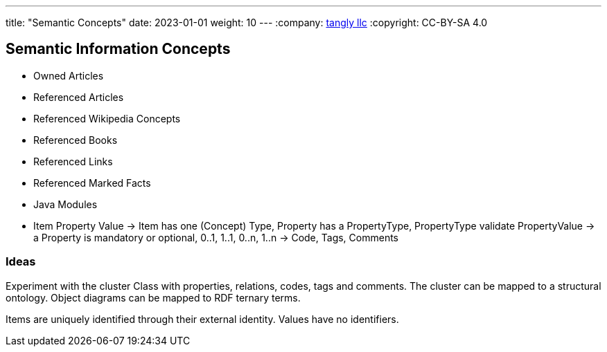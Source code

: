 ---
title: "Semantic Concepts"
date: 2023-01-01
weight: 10
---
:company: https://www.tangly.net/[tangly llc]
:copyright: CC-BY-SA 4.0

== Semantic Information Concepts

- Owned Articles
- Referenced Articles
- Referenced Wikipedia Concepts
- Referenced Books
- Referenced Links
- Referenced Marked Facts

- Java Modules
- Item Property Value ->
Item has one (Concept) Type, Property has a PropertyType, PropertyType validate PropertyValue
-> a Property is mandatory or optional, 0..1, 1..1, 0..n, 1..n
-> Code, Tags, Comments

=== Ideas

Experiment with the cluster Class with properties, relations, codes, tags and comments.
The cluster can be mapped to a structural ontology.
Object diagrams can be mapped to RDF ternary terms.

Items are uniquely identified through their external identity.
Values have no identifiers.
